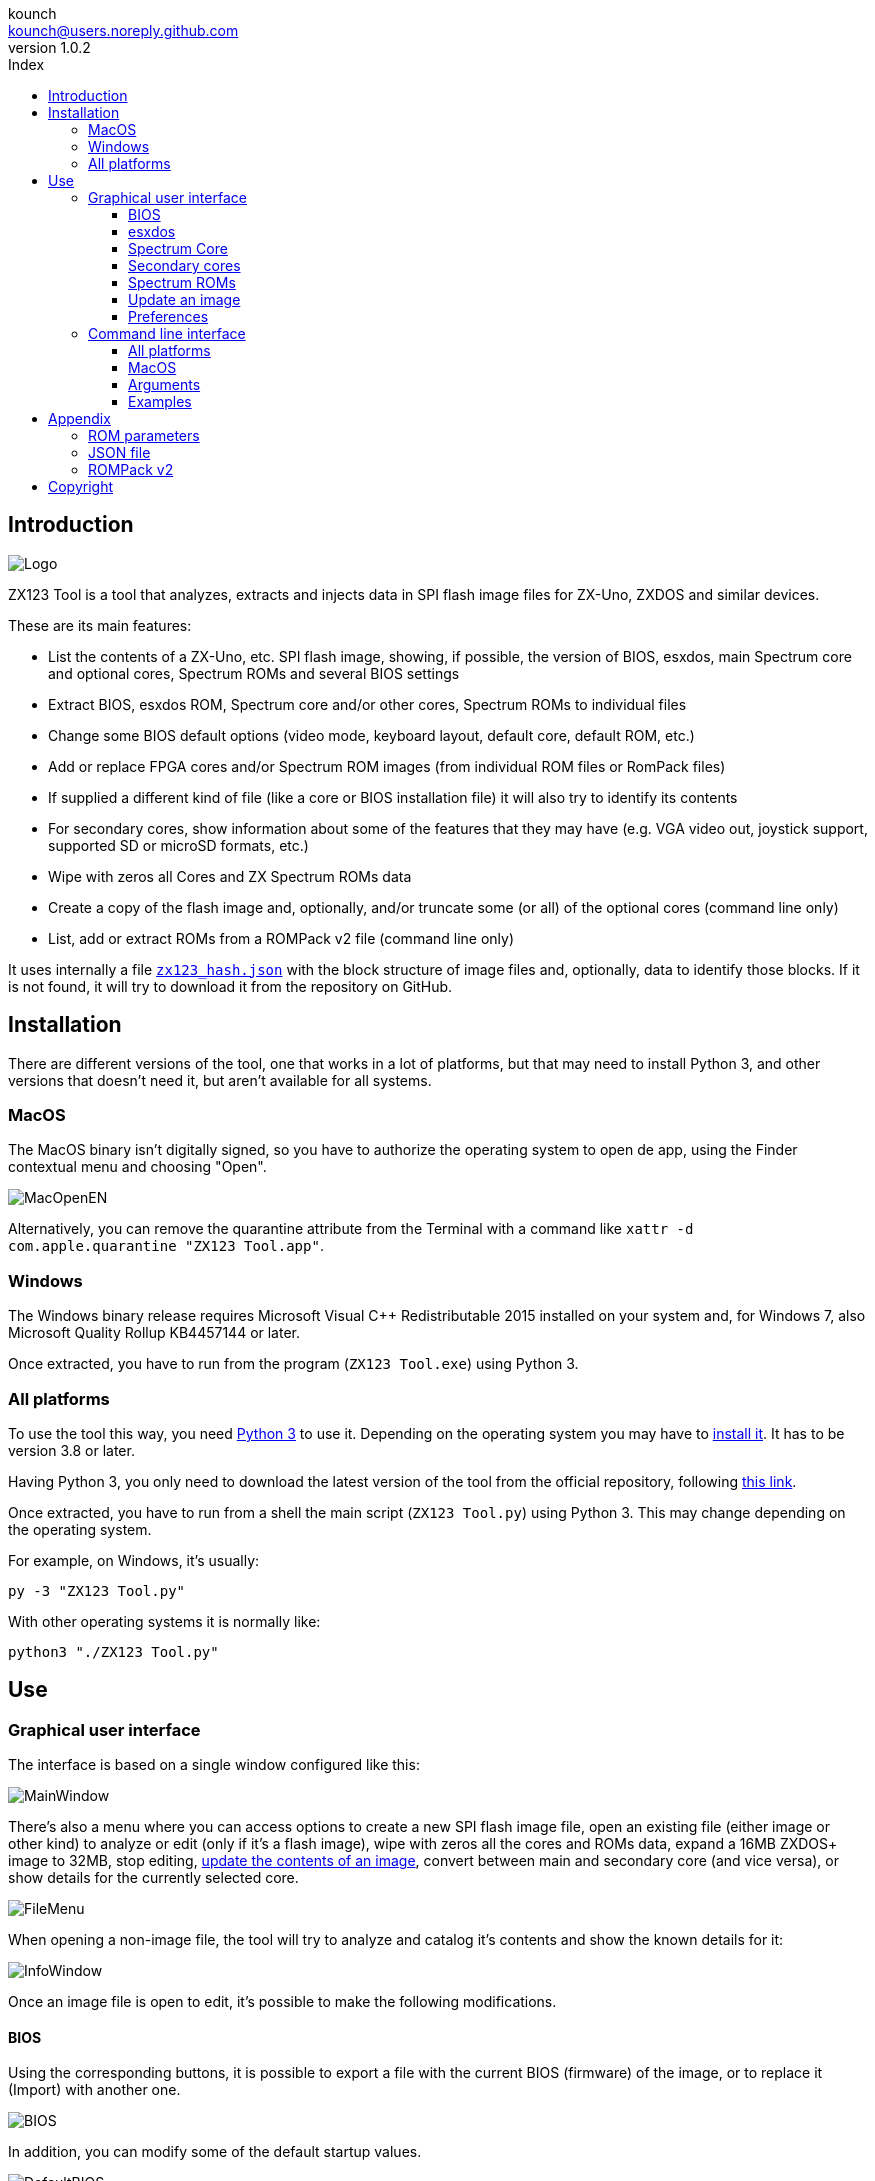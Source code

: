 = ZX123 Tool Manual
:author: kounch
:revnumber: 1.0.2
:doctype: book
:notitle:
:front-cover-image: image:../img/Portada.jpg[]
:email: kounch@users.noreply.github.com
:Revision: 1.0
:description: English ZX123 Tool Manual
:keywords: Manual, English, ZX123 Tool, ZX-Uno, ZXDOS, ZXDOS+
:icons: font
:source-highlighter: rouge
:toc: left
:toc-title: Index
:toclevels: 4

<<<

== Introduction

[.text-center]
image:../img/Logo.jpg[pdfwidth=20%]

ZX123 Tool is a tool that analyzes, extracts and injects data in SPI flash image files for ZX-Uno, ZXDOS and similar devices.

These are its main features:

- List the contents of a ZX-Uno, etc. SPI flash image, showing, if possible, the version of BIOS, esxdos, main Spectrum core and optional cores, Spectrum ROMs and several BIOS settings
- Extract BIOS, esxdos ROM, Spectrum core and/or other cores, Spectrum ROMs to individual files
- Change some BIOS default options (video mode, keyboard layout, default core, default ROM, etc.)
- Add or replace FPGA cores and/or Spectrum ROM images (from individual ROM files or RomPack files)
- If supplied a different kind of file (like a core or BIOS installation file) it will also try to identify its contents
- For secondary cores, show information about some of the features that they may have (e.g. VGA video out, joystick support, supported SD or microSD formats, etc.)
- Wipe with zeros all Cores and ZX Spectrum ROMs data
- Create a copy of the flash image and, optionally, and/or truncate some (or all) of the optional cores (command line only)
- List, add or extract ROMs from a ROMPack v2 file (command line only)

It uses internally a file <<#_json_file,`zx123_hash.json`>> with the block structure of image files and, optionally, data to identify those blocks. If it is not found, it will try to download it from the repository on GitHub.

== Installation

There are different versions of the tool, one that works in a lot of platforms, but that may need to install Python 3, and other versions that doesn't need it, but aren't available for all systems.

=== MacOS

The MacOS binary isn't digitally signed, so you have to authorize the operating system to open de app, using the Finder contextual menu and choosing "Open".

[.text-center]
image:../img/MacOpenEN.jpg[pdfwidth=50%]

Alternatively, you can remove the quarantine attribute from the Terminal with a command like `xattr -d com.apple.quarantine "ZX123 Tool.app"`.

=== Windows

The Windows binary release requires Microsoft Visual C++ Redistributable 2015 installed on your system and, for Windows 7, also Microsoft Quality Rollup KB4457144 or later.

Once extracted, you have to run from the program (`ZX123 Tool.exe`) using Python 3.

<<<

=== All platforms

To use the tool this way, you need https://www.python.org/[Python 3] to use it. Depending on the operating system you may have to https://www.python.org/downloads/[install it]. It has to be version 3.8 or later.

Having Python 3, you only need to download the latest version of the tool from the official repository, following https://github.com/kounch/zx123_tool/releases/latest[this link].

Once extracted, you have to run from a shell the main script (`ZX123 Tool.py`) using Python 3. This may change depending on the operating system.

For example, on Windows, it's usually:

[source,shell]
----
py -3 "ZX123 Tool.py"
----

With other operating systems it is normally like:

[source,shell]
----
python3 "./ZX123 Tool.py"
----

== Use

=== Graphical user interface

The interface is based on a single window configured like this:

[.text-center]
image:../img/MainWindow.jpg[pdfwidth=70%]

There's also a menu where you can access options to create a new SPI flash image file, open an existing file (either image or other kind) to analyze or edit (only if it's a flash image), wipe with zeros all the cores and ROMs data, expand a 16MB ZXDOS+ image to 32MB, stop editing, <<#_update_an_image,update the contents of an image>>, convert between main and secondary core (and vice versa), or show details for the currently selected core.

[.text-center]
image:../img/FileMenu.jpg[pdfwidth=50%]

<<<

When opening a non-image file, the tool will try to analyze and catalog it's contents and show the known details for it:

[.text-center]
image:../img/InfoWindow.jpg[pdfwidth=40%]

Once an image file is open to edit, it's possible to make the following modifications.

==== BIOS

Using the corresponding buttons, it is possible to export a file with the current BIOS (firmware) of the image, or to replace it (Import) with another one.

[.text-center]
image:../img/BIOS.jpg[pdfwidth=60%]

In addition, you can modify some of the default startup values.

[.text-center]
image:../img/DefaultBIOS.jpg[pdfwidth=25%]

For reference, these are the meanings of some of the values.

|===
|Setting
|Description
Boot Timer
|0 (No Timer), 1, 2, 3 or 4
|Keyboard Layout
|0 (Auto), 1 (ES), 2 (EN) or 3 (Spectrum)
|Video mode
|0 (PAL), 1 (NTSC) or 2 (VGA)
|===

==== esxdos

Using the corresponding buttons, it is possible to export a file with the current version of esxdos in the image, or to replace it (Import) with another one.

[.text-center]
image:../img/esxdos.jpg[pdfwidth=60%]

==== Spectrum Core

Using the corresponding buttons, it is possible to export a file with the current version of the Spectrum main core in the image, or to replace it (Import) with another one.

[.text-center]
image:../img/Spectrum.jpg[pdfwidth=100%]

==== Secondary cores

If no secondary core is selected in the list, it is possible to use the button to add a new one.

[.text-center]
image:../img/Cores.jpg[pdfwidth=25%]

When one or more cores are selected, it is possible to replace the first one with another one (Import) or to export each of the selected cores to separate files.

[.text-center]
image:../img/CoresSelect.jpg[pdfwidth=25%]

==== Spectrum ROMs

If no ROM is selected from the corresponding list, it is possible to use the Add button to add a new one. You can also replace or export all ROMs in the image using a single ROMPack file (v1).

[.text-center]
image:../img/ROMs.jpg[pdfwidth=100%]

When one or more ROMs are selected, it is possible to replace the first one with another one of the same size (Import) or to export each of the selected ROMs to separate files.

[.text-center]
image:../img/ROMsSelect.jpg[pdfwidth=100%]

<<<

When loading a ROM file, you can specify the flags to use when using the ROM, such as memory contention, DivMMC, timings of different Spectrum models, etc.

[.text-center]
image:../img/ROM.jpg[pdfwidth=80%]

The settings for each ROM are listed with a letter code that is explained in the <<#_rom_parameters,appendix at the end of this manual>>.

==== Update an image

From the menu, you can choose several options that try to update, either individually or all together, BIOS and cores to the latest version, according to the contents of the JSON file, being possible, when updating cores, to search for the ZX-Uno standard version, ZXUnCore (RGB666 DAC) adapted cores or 2MB internal memory adapted cores.

<<<

==== Preferences

On the preferences window you chan change the default behaviour for some actions of the application.

[.text-center]
image:../img/PrefsWindow.jpg[pdfwidth=60%]

- Automatically update the cores, ROMs, etc. database each time that the application is opened

- Check for new versions of the software, also each time that the application is opened

- Ask for a confirmation before applying changes when adding a new core or ROM

- Ask for a confirmation before applying changes when replacing the contents of an existing core or ROM

- Allow import of unknown versions of BIOS, esxdos or cores

- Remember main window and preferences window positions (if not, both windows are always centered)

<<<

=== Command line interface

==== All platforms

The CLI can be invoked directly using the script `zx123_tool.py` and Python (version 3.6 or later), (e.g. `python3 zx123_tool.py -l -i FLASH.ZX1`)

==== MacOS

Alternatively, if your system does not have Python 3, you can call the MacOS binary from Terminal, addíng the parameter `--command` (e.g. `"/Applications/ZX123 Tool.app/Contents/MacOS/ZX123 Tool" --command -l -i flash.ZX1``)

==== Arguments

[source]
----
-h, --help          show help and exit
-v, --version       show program's version number and exit
-i INPUT_FILE, --input_file INPUT_FILE
                    ZX-Uno, ZXDOS, etc. File
-d OUTPUT_DIR, --output_dir OUTPUT_DIR
                      Output directory for extracted files
-o OUTPUT_FILE, --output_file OUTPUT_FILE
                      Output flash file to copy
-f, --force           Force overwrite of existing files
-l, --list_contents List file contents
-D, --details       Show Known Core Features
-r, --roms          Process ZX Spectrum ROMs (list or, in extract mode,
                    extract instead of Cores)
-q, --check_updated For each Core or non Spectrum ROM, check version
                    against 'latest' entry in the JSON database
-s, --show_hashes   Show computed hashes
-x EXTRACT, --extract EXTRACT
          Item(s) to extract, split using ",": BIOS, Spectrum, Special,
          ROMS, esxdos and/or core/ROM Number(s)
-n N_CORES, --number_of_cores N_CORES
          Number of cores to keep on output file
-a INJECT_DATA, --add INJECT_DATA
          Data of item to inject with one of these formats:
              BIOS,Path to BIOS binary
              esxdos,Path to esxdos ROM binary
              Spectrum,Path to Spectrum core binary
              Special,Path to Special core binary (for 32Mb SPI flash)
              CORE,Core Number,Name to use,Path to core binary
              ROM,Slot,Parameters,Name to use,Path to Spectrum ROM binary
              ROMS,Path to RomPack file with some ROMs inside
-w, --wipe            Wipe all ROMs and all secondary cores from image
-e, --32              Expand, if needed, flash file to 32MiB
-t, --convert   Converts between standard and Spectrum core
----

[source]
----
-1, --1core  Use, if available, ZXUnCore cores for ZX-Uno
-2, --2mb  Use, if available, 2MB cores for ZX-Uno
-c DEFAULT_CORE, --default_core DEFAULT_CORE
          Default core number: 1 and up
-z DEFAULT_ROM, --default_rom DEFAULT_ROM
          Index of default Spectrum ROM: 0 and up
-m VIDEO_MODE, --video_mode VIDEO_MODE
              Default BIOS video mode: 0 (PAL), 1 (NTSC) or 2 (VGA)
-k KEYBOARD_LAYOUT, --keyboard_layout KEYBOARD_LAYOUT
              Default BIOS Keyboard Layout:
                              0 (Auto), 1 (ES), 2 (EN) or 3 (Spectrum)
-b BOOT_TIMER, --boot_timer BOOT_TIMER
                              Boot Timer: 0 (No Timer), 1, 2, 3 or 4
-u, --update   If it's the only argument, download JSON from repository
                If there's an SPI flash image file, update BIOS and Cores to the latest version according to JSON file contents
-N, --nocolours Disable the use of colours in terminal text output
----

==== Examples

Show contents of file:

    python3 zx123_tool.py -i FLASH.ZXD -l

Show contents of file, including the installed cores and ZX Spectrum ROMs data:

    python3 zx123_tool.py -i FLASH.ZXD -l -r

Show the installed cores, and list known features of them:

    python3 zx123_tool.py -i FLASH.ZXD -l -D

Extract `FIRMWARE.ZXD` file from `FLASH32.ZXD` file (on Windows):

    py -3 zx123_tool.py -i FLASH32.ZXD -x BIOS

Extract the third ZX Spectrum ROM to a file:

    ...zx123_tool.py -i FLASH32.ZXD -r -x 3

Extract all Spectrum ROMs to `ROMS.ZX1` RomPack file from `FLASH32.ZXD` file:

    ...zx123_tool.py -i FLASH32.ZXD -x ROMS

Show contents of file and extract `SPECTRUM.ZXD`, `ESXDOS.ZXD` and `.ZXD` files for cores 1 and 3:

    ...zx123_tool.py -l -i FLASH32.ZXD -x Spectrum,3,1,esxdos

Add core `NEXT.ZXD` as number `3`, with name `SpecNext`:

    ...zx123_tool.py -i FLASH.ZXD -o FLASHnew.ZXD -a CORE,3,SpecNext,NEXT.ZXD

Add core `NEXT.ZXD` as number `3`, with name `SpecNext`, and set as the default boot core:

    ...zx123_tool.py -i FLASH.ZXD -o FLASHnew.ZXD -a CORE,3,SpecNext,NEXT.ZXD -c 3

Add file `48.rom` (Spectrum ROM) in slot `5`, with name `Spec48`:

    ...zx123_tool.py -i FLASH.ZXD -o FLASHnew.ZXD -a ROM,5,xdnlh17,Spec48,48.rom

Set ROM with index 2 (do not mistake with slot index) as the default Spectrum ROM:

    ...zx123_tool.py -i FLASH.ZXD -o FLASHnew.ZXD -z 2

Add BIOS and esxdos ROMs:

    ...zx123_tool.py -i FLASH.ZXD -o FLASHnew.ZXD -a BIOS,FIRMWARE.ZXD -a esxdos,ESXMMC.BIN

Replace all Spectrum ROMs with the contents of `MyROMS.ZX1` RomPack file:

    ...zx123_tool.py -i FLASH.ZXD -o FLASHnew.ZXD -a ROMS,MyROMS.ZX1

Wipe all ROMs data and all secondary cores data:

    ...zx123_tool.py -i FLASH.ZXD -w -o FLASHempty.ZXD

Wipe all ROMs data and all secondary cores data, and then add file `48.rom` (Spectrum ROM) in slot `0`, with name `ZX Spectrum`:

    ...zx123_tool.py -i FLASH.ZXD -w -o FLASHnew.ZXD -a "ROM,0,xdnlh17,ZX Spectrum,48.rom"

Create a copy of `FLASH32.ZXD`, but removing all cores and setting BIOS default to VGA and Spectrum keyboard layout:

    ...zx123_tool.py -i FLASH32.ZXD -o FlashGDOSPlus.ZXD -n 0 -m 2 -k 3

Find out the version of a BIOS installation file:

    ...zx123_tool.py -i FIRMWARE.ZXD -l

Convert the contents of a classic ROMPack file to a ROMPack v2 file:

    ...zx123_tool.py -i ROMS_255_orig.ZX1 -o ROMS_255.ZX1 -a ROMS,MyROMS.ZX1

Add a ROM to a ROMPack v2 file:

    ...zx123_tool.py -i ROMS_255_orig.ZX1 -o ROMS_255.ZX1 -a "ROM,0,xdnlh17,ZX Spectrum,48.rom"

    ...zx123_tool.py -i ROMS_255_orig.ZX1 -o ROMS_255.ZX1 -a ROMS,MyROMS.ZX1

Extract ROMs with indexes 3, 5 and 6 from a ROMPack v2 file:

    ...zx123_tool.py -i ROMS_255.ZX1 -x 3,5,6

== Appendix

=== ROM parameters

[align="center",width="60%",%header,cols="1,4",options="header"]
|===
|Parameter
|Description
|`i`
|Keyboard issue 3 enabled (instead of issue 2)
|`c`
|Disable memory contention
|`d`
|Enable DivMMC
|`n`
|Enable NMI DivMMC (esxdos Menu)
|`p`
|Use Pentagon Timings
|`t`
|Use 128K timings
|`s`
|Disable DivMMC and ZXMMC ports
|`m`
|Enable Timex Horizontal MMU
|`h`
|Disable ROM high bit (1FFD bit 2)
|`l`
|Disable ROM low bit (7FFD bit 4)
|`1`
|Disable 1FFD port (+2A/3 paging)
|`7`
|Disable 7FFD port (128K paging)
|`2`
|Disable TurboSound (secondary AY chip)
|`a`
|Disable AY chip
|`r`
|Disable Radastanian mode
|`x`
|Disable Timex mode
|`u`
|Disable ULAPlus
|===

<<<

=== JSON file

The JSON file is an object where the main name are file extensions (like `ZXD` or `ZX1`). All the data in the JSON is stored as a string. For each of the possible extensions, there is another object with the following structure:

[source]
----
(...)
"(Extension)": {
    "description" -> Short Description of the platform asssociated (e.g. "ZXDOS+")
    "hashtype"    -> "sha256sum" at this moment
    "parts": {    -> Description of SPI Flash Main Blocks
                      For each of these, an array is provided with this data:
                            [offset, size, <output name>, <magic bytes>]
                      The blocks are:
                        - "header"    -> File header and descriptors
                        - "esxdos"    -> esxdos binary ROM
                        - "roms_dir"  -> Description of installed Spectrum ROMs
                        - "cores_dir" -> Description of installed extra FPGA cores
                        - "BIOS"      -> Binary image of firmware
                        - "roms_data" -> Spectrum ROMs binary data
                        - "Spectrum"  -> Main FPGA core
                        - "Special"   -> Special core (if it exists) for 32Mb SPI flash
                        - "core_base" -> Extra cores starting offset and size
    },
    "BIOS": {   -> Dictionary of hashes for different firmware versions in the format:
                    latest" -> Name of the latest version and (optionally) download URL
                    "versions":  {   -> Hash Dictionary
                                        "(Version Description)": "(Hash)",
                    }
    },
    "esxdos": {  -> Dictionary of hashes for different esxdos ROM versions in the format:
                    "latest" -> Name of the latest version
                    "versions":  {   -> Hash Dictionary
                                        "(Version Description)": "(Hash)",
                    }
    },
    "Spectrum": {   -> Dictionary of hashes for different Spectrum core versions in the format:
                        "latest" -> Name of the latest version and (optionally) download URL
                        "versions":  {   -> Hash Dictionary
                                            "(Version Description)": "(Hash)",
                        }
    "Special": {   -> Dictionary of hashes for different Special core versions in the format:
                      "latest" -> Name of the latest version and (optionally) download URL
                      "versions":  {   -> Hash Dictionary
                                          "(Version Description)": "(Hash)",
                      }
    "Cores": {   -> Dictionary for different FPGA cores
        "(Core name)": {   -> Dictionary of hashes for different core versions in the format:
                            "latest" -> Name of the latest version and (optionally) download URL
                            "base"   -> Name of another version with download URL if there's no URL for the latest
                            "versions":  {   -> Hash Dictionary
                                                "(Version Description)": "(Hash)",
                            },
                            "features":  {   -> Feature info Dictionary
                                                "Category": [["Feature", "Feature", ...], "Note"]
                            }
        },
        (...)
    }
}.
(...)
----

`roms_dir` format:

[source]
----
[roms directory offset, directory block size, "", "", enabled entries offset, first ROMs block length, second ROMs block length]
----

`cores_dir` format:

[source]
----
[cores directory offset, directory block size, "", "", first cores block length, second cores block length]
----

`roms_data` format:

[source]
----
[first slot offset, first ROMs block size, "", "", second ROMs block offset],
----

`core_base` format:

[source]
----
[first core offset, core length, "", First bytes of a binary core data, second cores block offset]
----

<<<

=== ROMPack v2

ROMPack v2 files are based on classic ROMPack files, used to extract and insert all the ROM files in a ZX-Uno, ZXDOS SPI flash. Classic ROMpack files have 64 ROM slots while ROMPack v2 files have 255 ROM slots. The file structure of a ROMPAck file is as follows:

[align="center",width="75%",%header,cols="1,1,6",options="header"]
|===
|Start
|End
|Description
|`0x000000`
|`0x000003`
|Signature 'RPv2'
|`0x000004`
|`0x00003F`
|Reserved. Unused (pad with `0x00`)
|`0x000040`
|`0x003FFF`
|Up to 255 64 bytes blocks (ROM Entries) (pad with `0x00`)
|`0x004000`
|`0x0040FE`
|Up to 255 1 byte blocks with ROM Index Entries (pad with `0xFF`)
|`0x0040FF`
|`0x0040FF`
|Default ROM Index (1 byte)
|`0x004100`
|`0x4000FF`
|Up to 255 16384 bytes ROM slots (pad with `0x00`)
|===

Each ROM Entry block has this internal structure:

[align="center",width="70%",%header,cols="2,1,7",options="header"]
|===
|Start
|End
|Description
|`0x00`
|`0x00`
|Slot offset
|`0x01`
|`0x01`
|Slot size
|`0x02`
|`0x02`
|Flags 1:
|`0x02`:Bit `0`
| Bit `1`
|Machine timings: `00`=48K `01`=128K, `10`=Pentagon
|`0x02`:Bit `2`
|Bit `2`
|NMI DivMMC: `0`=disabled, `1`=enabled
|`0x02`:Bit `3`
|Bit `3`
|DivMMC: `0`=disabled, `1`=enabled
|`0x02`:Bit `4`
|Bit `4`
|Contention: `0`=disabled, `1`=enabled
|`0x02`:Bit `5`
|Bit `5`
|Keyboard issue: `0`=issue 2, `1`=issue 3
|`0x03`
|`0x03`
|Flags 2:
|`0x03`:Bit `0`
|Bit `0`
|AY chip: `0`=enabled, `1`=disabled
|`0x03`:Bit `1`
|Bit `1`
|2nd AY chip (TurboSound): `0`=enabled, `1`=disabled
|`0x03`:Bit `2`
|Bit `2`
|`7ffd` port: `0`=enabled, `1`=disabled
|`0x03`:Bit `3`
|Bit `3`
|`1ffd` port: `0`=enabled, `1`=disabled
|`0x03`:Bit `4`
|Bit `4`
|ROM low bit: `0`=enabled, `1`=disabled
|`0x03`:Bit `5`
|Bit `5`
|ROM high bit: `0`=enabled, `1`=disabled
|`0x03`:Bit `6`
|Bit `6`
|horizontal MMU in Timex: `0`=disabled, `1`=enabled
|`0x03`:Bit `7`
|Bit `7`
|DivMMC and ZXMMC ports: `0`=enabled, `1`=disabled
|`0x08`
|`0x0F`
|crc16-ccitt values. Up to 4 16-bit values in reverse order
|`0x10`
|`0x1F`
|unused
|`0x20`
|`0x3F`
|Name of ROM in ASCII, space padded
|===

== Copyright

Copyright (c) 2020-2021, kounch
All rights reserved.

Redistribution and use in source and binary forms, with or without modification, are permitted provided that the following conditions are met:

- Redistributions of source code must retain the above copyright notice, this list of conditions and the following disclaimer.

- Redistributions in binary form must reproduce the above copyright notice, this list of conditions and the following disclaimer in the documentation and/or other materials provided with the distribution.

THIS SOFTWARE IS PROVIDED BY THE COPYRIGHT HOLDERS AND CONTRIBUTORS "AS IS" AND ANY EXPRESS OR IMPLIED WARRANTIES, INCLUDING, BUT NOT LIMITED TO, THE IMPLIED WARRANTIES OF MERCHANTABILITY AND FITNESS FOR A PARTICULAR PURPOSE ARE DISCLAIMED. IN NO EVENT SHALL THE COPYRIGHT HOLDER OR CONTRIBUTORS BE LIABLE FOR ANY DIRECT, INDIRECT, INCIDENTAL, SPECIAL, EXEMPLARY, OR CONSEQUENTIAL DAMAGES (INCLUDING, BUT NOT LIMITED TO, PROCUREMENT OF SUBSTITUTE GOODS OR SERVICES; LOSS OF USE, DATA, OR PROFITS; OR BUSINESS INTERRUPTION) HOWEVER CAUSED AND ON ANY THEORY OF LIABILITY, WHETHER IN CONTRACT, STRICT LIABILITY, OR TORT (INCLUDING NEGLIGENCE OR OTHERWISE) ARISING IN ANY WAY OUT OF THE USE OF THIS SOFTWARE, EVEN IF ADVISED OF THE POSSIBILITY OF SUCH DAMAGE.

"Loupe PNG image" from <http://pngimg.com> is licensed under CC BY-NC 4.0

Jarik Marwede (Center tk window <https://github.com/jarikmarwede/center-tk-window>)

MIT License

Copyright (c) 2019 Jarik Marwede

Permission is hereby granted, free of charge, to any person obtaining a copy of this software and associated documentation files (the "Software"), to deal in the Software without restriction, including without limitation the rights to use, copy, modify, merge, publish, distribute, sublicense, and/or sell copies of the Software, and to permit persons to whom the Software is furnished to do so, subject to the following conditions:

The above copyright notice and this permission notice shall be included in all copies or substantial portions of the Software.

THE SOFTWARE IS PROVIDED "AS IS", WITHOUT WARRANTY OF ANY KIND, EXPRESS OR IMPLIED, INCLUDING BUT NOT LIMITED TO THE WARRANTIES OF MERCHANTABILITY, FITNESS FOR A PARTICULAR PURPOSE AND NONINFRINGEMENT. IN NO EVENT SHALL THE AUTHORS OR COPYRIGHT HOLDERS BE LIABLE FOR ANY CLAIM, DAMAGES OR OTHER LIABILITY, WHETHER IN AN ACTION OF CONTRACT, TORT OR OTHERWISE, ARISING FROM, OUT OF OR IN CONNECTION WITH THE SOFTWARE OR THE USE OR OTHER DEALINGS IN THE SOFTWARE.
